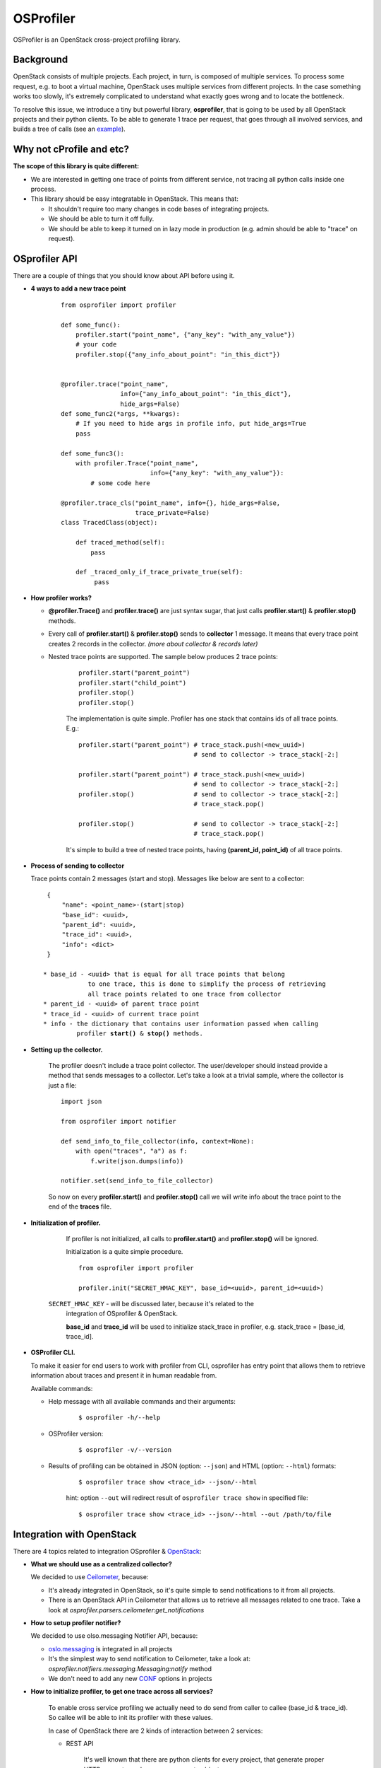 OSProfiler
==========

OSProfiler is an OpenStack cross-project profiling library.


Background
----------

OpenStack consists of multiple projects. Each project, in turn, is composed of
multiple services. To process some request, e.g. to boot a virtual machine,
OpenStack uses multiple services from different projects. In the case something
works too slowly, it's extremely complicated to understand what exactly goes
wrong and to locate the bottleneck.

To resolve this issue, we introduce a tiny but powerful library,
**osprofiler**, that is going to be used by all OpenStack projects and their
python clients. To be able to generate 1 trace per request, that goes through
all involved services, and builds a tree of calls (see an
`example <http://pavlovic.me/rally/profiler/>`_).


Why not cProfile and etc?
-------------------------

**The scope of this library is quite different:**

* We are interested in getting one trace of points from different service,
  not tracing all python calls inside one process.

* This library should be easy integratable in OpenStack. This means that:

  * It shouldn't require too many changes in code bases of integrating
    projects.

  * We should be able to turn it off fully.

  * We should be able to keep it turned on in lazy mode in production
    (e.g. admin should be able to "trace" on request).


OSprofiler API
--------------

There are a couple of things that you should know about API before using it.


* **4 ways to add a new trace point**

    .. parsed-literal::

        from osprofiler import profiler

        def some_func():
            profiler.start("point_name", {"any_key": "with_any_value"})
            # your code
            profiler.stop({"any_info_about_point": "in_this_dict"})


        @profiler.trace("point_name",
                        info={"any_info_about_point": "in_this_dict"},
                        hide_args=False)
        def some_func2(*args, **kwargs):
            # If you need to hide args in profile info, put hide_args=True
            pass

        def some_func3():
            with profiler.Trace("point_name",
                                info={"any_key": "with_any_value"}):
                # some code here

        @profiler.trace_cls("point_name", info={}, hide_args=False,
                            trace_private=False)
        class TracedClass(object):

            def traced_method(self):
                pass

            def _traced_only_if_trace_private_true(self):
                 pass

* **How profiler works?**

  * **@profiler.Trace()** and **profiler.trace()** are just syntax sugar,
    that just calls **profiler.start()** & **profiler.stop()** methods.

  * Every call of **profiler.start()** & **profiler.stop()** sends to
    **collector** 1 message. It means that every trace point creates 2 records
    in the collector. *(more about collector & records later)*

  * Nested trace points are supported. The sample below produces 2 trace points:

      .. parsed-literal::

          profiler.start("parent_point")
          profiler.start("child_point")
          profiler.stop()
          profiler.stop()

      The implementation is quite simple. Profiler has one stack that contains
      ids of all trace points. E.g.:

      .. parsed-literal::

          profiler.start("parent_point") # trace_stack.push(<new_uuid>)
                                         # send to collector -> trace_stack[-2:]

          profiler.start("parent_point") # trace_stack.push(<new_uuid>)
                                         # send to collector -> trace_stack[-2:]
          profiler.stop()                # send to collector -> trace_stack[-2:]
                                         # trace_stack.pop()

          profiler.stop()                # send to collector -> trace_stack[-2:]
                                         # trace_stack.pop()

      It's simple to build a tree of nested trace points, having
      **(parent_id, point_id)** of all trace points.

* **Process of sending to collector**

  Trace points contain 2 messages (start and stop). Messages like below are
  sent to a collector:

  .. parsed-literal::
    {
        "name": <point_name>-(start|stop)
        "base_id": <uuid>,
        "parent_id": <uuid>,
        "trace_id": <uuid>,
        "info": <dict>
    }

   * base_id - <uuid> that is equal for all trace points that belong
               to one trace, this is done to simplify the process of retrieving
               all trace points related to one trace from collector
   * parent_id - <uuid> of parent trace point
   * trace_id - <uuid> of current trace point
   * info - the dictionary that contains user information passed when calling
            profiler **start()** & **stop()** methods.



* **Setting up the collector.**

    The profiler doesn't include a trace point collector. The user/developer
    should instead provide a method that sends messages to a collector. Let's
    take a look at a trivial sample, where the collector is just a file:

    .. parsed-literal::

        import json

        from osprofiler import notifier

        def send_info_to_file_collector(info, context=None):
            with open("traces", "a") as f:
                f.write(json.dumps(info))

        notifier.set(send_info_to_file_collector)

    So now on every **profiler.start()** and **profiler.stop()** call we will
    write info about the trace point to the end of the **traces** file.


* **Initialization of profiler.**

    If profiler is not initialized, all calls to **profiler.start()** and
    **profiler.stop()** will be ignored.

    Initialization is a quite simple procedure.

    .. parsed-literal::

        from osprofiler import profiler

        profiler.init("SECRET_HMAC_KEY", base_id=<uuid>, parent_id=<uuid>)

   ``SECRET_HMAC_KEY`` - will be discussed later, because it's related to the
    integration of OSprofiler & OpenStack.

    **base_id** and **trace_id** will be used to initialize stack_trace in
    profiler, e.g. stack_trace = [base_id, trace_id].


* **OSProfiler CLI.**

  To make it easier for end users to work with profiler from CLI, osprofiler
  has entry point that allows them to retrieve information about traces and
  present it in human readable from.

  Available commands:

  * Help message with all available commands and their arguments:

      .. parsed-literal::

          $ osprofiler -h/--help

  * OSProfiler version:

      .. parsed-literal::

          $ osprofiler -v/--version

  * Results of profiling can be obtained in JSON (option: ``--json``) and HTML
    (option: ``--html``) formats:

      .. parsed-literal::

          $ osprofiler trace show <trace_id> --json/--html

      hint: option ``--out`` will redirect result of ``osprofiler trace show``
      in specified file:

      .. parsed-literal::

          $ osprofiler trace show <trace_id> --json/--html --out /path/to/file

Integration with OpenStack
--------------------------

There are 4 topics related to integration OSprofiler & `OpenStack`_:

* **What we should use as a centralized collector?**

  We decided to use `Ceilometer`_, because:

  * It's already integrated in OpenStack, so it's quite simple to send
    notifications to it from all projects.

  * There is an OpenStack API in Ceilometer that allows us to retrieve all
    messages related to one trace. Take a look at
    *osprofiler.parsers.ceilometer:get_notifications*


* **How to setup profiler notifier?**

  We decided to use olso.messaging Notifier API, because:

  * `oslo.messaging`_ is integrated in all projects

  * It's the simplest way to send notification to Ceilometer, take a
    look at: *osprofiler.notifiers.messaging.Messaging:notify* method

  * We don't need to add any new `CONF`_ options in projects


* **How to initialize profiler, to get one trace across all services?**

    To enable cross service profiling we actually need to do send from caller
    to callee (base_id & trace_id). So callee will be able to init its profiler
    with these values.

    In case of OpenStack there are 2 kinds of interaction between 2 services:

    * REST API

        It's well known that there are python clients for every project,
        that generate proper HTTP requests, and parse responses to objects.

        These python clients are used in 2 cases:

        * User access -> OpenStack

        * Service from Project 1 would like to access Service from Project 2


        So what we need is to:

        * Put in python clients headers with trace info (if profiler is inited)

        * Add `OSprofiler WSGI middleware`_ to your service, this initializes
          the profiler, if and only if there are special trace headers, that
          are signed by one of the HMAC keys from api-paste.ini (if multiple
          keys exist the signing process will continue to use the key that was
          accepted during validation).

          * The common items that are used to configure the middleware are the
            following (these can be provided when initializing the middleware
            object or when setting up the api-paste.ini file)::

                hmac_keys = KEY1, KEY2 (can be a single key as well)

        Actually the algorithm is a bit more complex. The Python client will
        also sign the trace info with a `HMAC`_ key (lets call that key ``A``)
        passed to profiler.init, and on reception the WSGI middleware will
        check that it's signed with *one of* the HMAC keys (the wsgi
        server should have key ``A`` as well, but may also have keys ``B``
        and ``C``) that are specified in api-paste.ini. This ensures that only
        the user that knows the HMAC key ``A`` in api-paste.ini can init a
        profiler properly and send trace info that will be actually
        processed. This ensures that trace info that is sent in that
        does **not** pass the HMAC validation will be discarded. **NOTE:** The
        application of many possible *validation* keys makes it possible to
        roll out a key upgrade in a non-impactful manner (by adding a key into
        the list and rolling out that change and then removing the older key at
        some time in the future).

    * RPC API

        RPC calls are used for interaction between services of one project.
        It's well known that projects are using `oslo.messaging`_ to deal with
        RPC. It's very good, because projects deal with RPC in similar way.

        So there are 2 required changes:

        * On callee side put in request context trace info (if profiler was
          initialized)

        * On caller side initialize profiler, if there is trace info in request
          context.

        * Trace all methods of callee API (can be done via profiler.trace_cls).


* **What points should be tracked by default?**

   I think that for all projects we should include by default 5 kinds of points:

   * All HTTP calls - helps to get information about: what HTTP requests were
     done, duration of calls (latency of service), information about projects
     involved in request.

   * All RPC calls - helps to understand duration of parts of request related
     to different services in one project. This information is essential to
     understand which service produce the bottleneck.

   * All DB API calls - in some cases slow DB query can produce bottleneck. So
     it's quite useful to track how much time request spend in DB layer.

   * All driver calls - in case of nova, cinder and others we have vendor
     drivers. Duration

   * ALL SQL requests (turned off by default, because it produce a lot of
     traffic)

.. _CONF: http://docs.openstack.org/developer/oslo.config/
.. _HMAC: http://en.wikipedia.org/wiki/Hash-based_message_authentication_code
.. _OpenStack: http://openstack.org/
.. _Ceilometer: https://wiki.openstack.org/wiki/Ceilometer
.. _oslo.messaging: https://pypi.python.org/pypi/oslo.messaging
.. _OSprofiler WSGI middleware: https://github.com/openstack/osprofiler/blob/master/osprofiler/web.py
